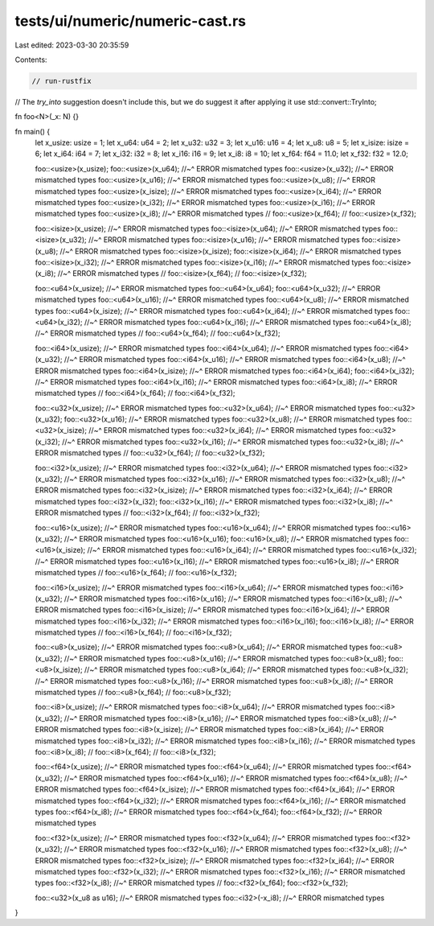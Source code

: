 tests/ui/numeric/numeric-cast.rs
================================

Last edited: 2023-03-30 20:35:59

Contents:

.. code-block:: rs

    // run-rustfix

// The `try_into` suggestion doesn't include this, but we do suggest it after applying it
use std::convert::TryInto;

fn foo<N>(_x: N) {}

fn main() {
    let x_usize: usize = 1;
    let x_u64: u64 = 2;
    let x_u32: u32 = 3;
    let x_u16: u16 = 4;
    let x_u8: u8 = 5;
    let x_isize: isize = 6;
    let x_i64: i64 = 7;
    let x_i32: i32 = 8;
    let x_i16: i16 = 9;
    let x_i8: i8 = 10;
    let x_f64: f64 = 11.0;
    let x_f32: f32 = 12.0;

    foo::<usize>(x_usize);
    foo::<usize>(x_u64);
    //~^ ERROR mismatched types
    foo::<usize>(x_u32);
    //~^ ERROR mismatched types
    foo::<usize>(x_u16);
    //~^ ERROR mismatched types
    foo::<usize>(x_u8);
    //~^ ERROR mismatched types
    foo::<usize>(x_isize);
    //~^ ERROR mismatched types
    foo::<usize>(x_i64);
    //~^ ERROR mismatched types
    foo::<usize>(x_i32);
    //~^ ERROR mismatched types
    foo::<usize>(x_i16);
    //~^ ERROR mismatched types
    foo::<usize>(x_i8);
    //~^ ERROR mismatched types
    // foo::<usize>(x_f64);
    // foo::<usize>(x_f32);

    foo::<isize>(x_usize);
    //~^ ERROR mismatched types
    foo::<isize>(x_u64);
    //~^ ERROR mismatched types
    foo::<isize>(x_u32);
    //~^ ERROR mismatched types
    foo::<isize>(x_u16);
    //~^ ERROR mismatched types
    foo::<isize>(x_u8);
    //~^ ERROR mismatched types
    foo::<isize>(x_isize);
    foo::<isize>(x_i64);
    //~^ ERROR mismatched types
    foo::<isize>(x_i32);
    //~^ ERROR mismatched types
    foo::<isize>(x_i16);
    //~^ ERROR mismatched types
    foo::<isize>(x_i8);
    //~^ ERROR mismatched types
    // foo::<isize>(x_f64);
    // foo::<isize>(x_f32);

    foo::<u64>(x_usize);
    //~^ ERROR mismatched types
    foo::<u64>(x_u64);
    foo::<u64>(x_u32);
    //~^ ERROR mismatched types
    foo::<u64>(x_u16);
    //~^ ERROR mismatched types
    foo::<u64>(x_u8);
    //~^ ERROR mismatched types
    foo::<u64>(x_isize);
    //~^ ERROR mismatched types
    foo::<u64>(x_i64);
    //~^ ERROR mismatched types
    foo::<u64>(x_i32);
    //~^ ERROR mismatched types
    foo::<u64>(x_i16);
    //~^ ERROR mismatched types
    foo::<u64>(x_i8);
    //~^ ERROR mismatched types
    // foo::<u64>(x_f64);
    // foo::<u64>(x_f32);

    foo::<i64>(x_usize);
    //~^ ERROR mismatched types
    foo::<i64>(x_u64);
    //~^ ERROR mismatched types
    foo::<i64>(x_u32);
    //~^ ERROR mismatched types
    foo::<i64>(x_u16);
    //~^ ERROR mismatched types
    foo::<i64>(x_u8);
    //~^ ERROR mismatched types
    foo::<i64>(x_isize);
    //~^ ERROR mismatched types
    foo::<i64>(x_i64);
    foo::<i64>(x_i32);
    //~^ ERROR mismatched types
    foo::<i64>(x_i16);
    //~^ ERROR mismatched types
    foo::<i64>(x_i8);
    //~^ ERROR mismatched types
    // foo::<i64>(x_f64);
    // foo::<i64>(x_f32);

    foo::<u32>(x_usize);
    //~^ ERROR mismatched types
    foo::<u32>(x_u64);
    //~^ ERROR mismatched types
    foo::<u32>(x_u32);
    foo::<u32>(x_u16);
    //~^ ERROR mismatched types
    foo::<u32>(x_u8);
    //~^ ERROR mismatched types
    foo::<u32>(x_isize);
    //~^ ERROR mismatched types
    foo::<u32>(x_i64);
    //~^ ERROR mismatched types
    foo::<u32>(x_i32);
    //~^ ERROR mismatched types
    foo::<u32>(x_i16);
    //~^ ERROR mismatched types
    foo::<u32>(x_i8);
    //~^ ERROR mismatched types
    // foo::<u32>(x_f64);
    // foo::<u32>(x_f32);

    foo::<i32>(x_usize);
    //~^ ERROR mismatched types
    foo::<i32>(x_u64);
    //~^ ERROR mismatched types
    foo::<i32>(x_u32);
    //~^ ERROR mismatched types
    foo::<i32>(x_u16);
    //~^ ERROR mismatched types
    foo::<i32>(x_u8);
    //~^ ERROR mismatched types
    foo::<i32>(x_isize);
    //~^ ERROR mismatched types
    foo::<i32>(x_i64);
    //~^ ERROR mismatched types
    foo::<i32>(x_i32);
    foo::<i32>(x_i16);
    //~^ ERROR mismatched types
    foo::<i32>(x_i8);
    //~^ ERROR mismatched types
    // foo::<i32>(x_f64);
    // foo::<i32>(x_f32);

    foo::<u16>(x_usize);
    //~^ ERROR mismatched types
    foo::<u16>(x_u64);
    //~^ ERROR mismatched types
    foo::<u16>(x_u32);
    //~^ ERROR mismatched types
    foo::<u16>(x_u16);
    foo::<u16>(x_u8);
    //~^ ERROR mismatched types
    foo::<u16>(x_isize);
    //~^ ERROR mismatched types
    foo::<u16>(x_i64);
    //~^ ERROR mismatched types
    foo::<u16>(x_i32);
    //~^ ERROR mismatched types
    foo::<u16>(x_i16);
    //~^ ERROR mismatched types
    foo::<u16>(x_i8);
    //~^ ERROR mismatched types
    // foo::<u16>(x_f64);
    // foo::<u16>(x_f32);

    foo::<i16>(x_usize);
    //~^ ERROR mismatched types
    foo::<i16>(x_u64);
    //~^ ERROR mismatched types
    foo::<i16>(x_u32);
    //~^ ERROR mismatched types
    foo::<i16>(x_u16);
    //~^ ERROR mismatched types
    foo::<i16>(x_u8);
    //~^ ERROR mismatched types
    foo::<i16>(x_isize);
    //~^ ERROR mismatched types
    foo::<i16>(x_i64);
    //~^ ERROR mismatched types
    foo::<i16>(x_i32);
    //~^ ERROR mismatched types
    foo::<i16>(x_i16);
    foo::<i16>(x_i8);
    //~^ ERROR mismatched types
    // foo::<i16>(x_f64);
    // foo::<i16>(x_f32);

    foo::<u8>(x_usize);
    //~^ ERROR mismatched types
    foo::<u8>(x_u64);
    //~^ ERROR mismatched types
    foo::<u8>(x_u32);
    //~^ ERROR mismatched types
    foo::<u8>(x_u16);
    //~^ ERROR mismatched types
    foo::<u8>(x_u8);
    foo::<u8>(x_isize);
    //~^ ERROR mismatched types
    foo::<u8>(x_i64);
    //~^ ERROR mismatched types
    foo::<u8>(x_i32);
    //~^ ERROR mismatched types
    foo::<u8>(x_i16);
    //~^ ERROR mismatched types
    foo::<u8>(x_i8);
    //~^ ERROR mismatched types
    // foo::<u8>(x_f64);
    // foo::<u8>(x_f32);

    foo::<i8>(x_usize);
    //~^ ERROR mismatched types
    foo::<i8>(x_u64);
    //~^ ERROR mismatched types
    foo::<i8>(x_u32);
    //~^ ERROR mismatched types
    foo::<i8>(x_u16);
    //~^ ERROR mismatched types
    foo::<i8>(x_u8);
    //~^ ERROR mismatched types
    foo::<i8>(x_isize);
    //~^ ERROR mismatched types
    foo::<i8>(x_i64);
    //~^ ERROR mismatched types
    foo::<i8>(x_i32);
    //~^ ERROR mismatched types
    foo::<i8>(x_i16);
    //~^ ERROR mismatched types
    foo::<i8>(x_i8);
    // foo::<i8>(x_f64);
    // foo::<i8>(x_f32);

    foo::<f64>(x_usize);
    //~^ ERROR mismatched types
    foo::<f64>(x_u64);
    //~^ ERROR mismatched types
    foo::<f64>(x_u32);
    //~^ ERROR mismatched types
    foo::<f64>(x_u16);
    //~^ ERROR mismatched types
    foo::<f64>(x_u8);
    //~^ ERROR mismatched types
    foo::<f64>(x_isize);
    //~^ ERROR mismatched types
    foo::<f64>(x_i64);
    //~^ ERROR mismatched types
    foo::<f64>(x_i32);
    //~^ ERROR mismatched types
    foo::<f64>(x_i16);
    //~^ ERROR mismatched types
    foo::<f64>(x_i8);
    //~^ ERROR mismatched types
    foo::<f64>(x_f64);
    foo::<f64>(x_f32);
    //~^ ERROR mismatched types

    foo::<f32>(x_usize);
    //~^ ERROR mismatched types
    foo::<f32>(x_u64);
    //~^ ERROR mismatched types
    foo::<f32>(x_u32);
    //~^ ERROR mismatched types
    foo::<f32>(x_u16);
    //~^ ERROR mismatched types
    foo::<f32>(x_u8);
    //~^ ERROR mismatched types
    foo::<f32>(x_isize);
    //~^ ERROR mismatched types
    foo::<f32>(x_i64);
    //~^ ERROR mismatched types
    foo::<f32>(x_i32);
    //~^ ERROR mismatched types
    foo::<f32>(x_i16);
    //~^ ERROR mismatched types
    foo::<f32>(x_i8);
    //~^ ERROR mismatched types
    // foo::<f32>(x_f64);
    foo::<f32>(x_f32);

    foo::<u32>(x_u8 as u16);
    //~^ ERROR mismatched types
    foo::<i32>(-x_i8);
    //~^ ERROR mismatched types
}


